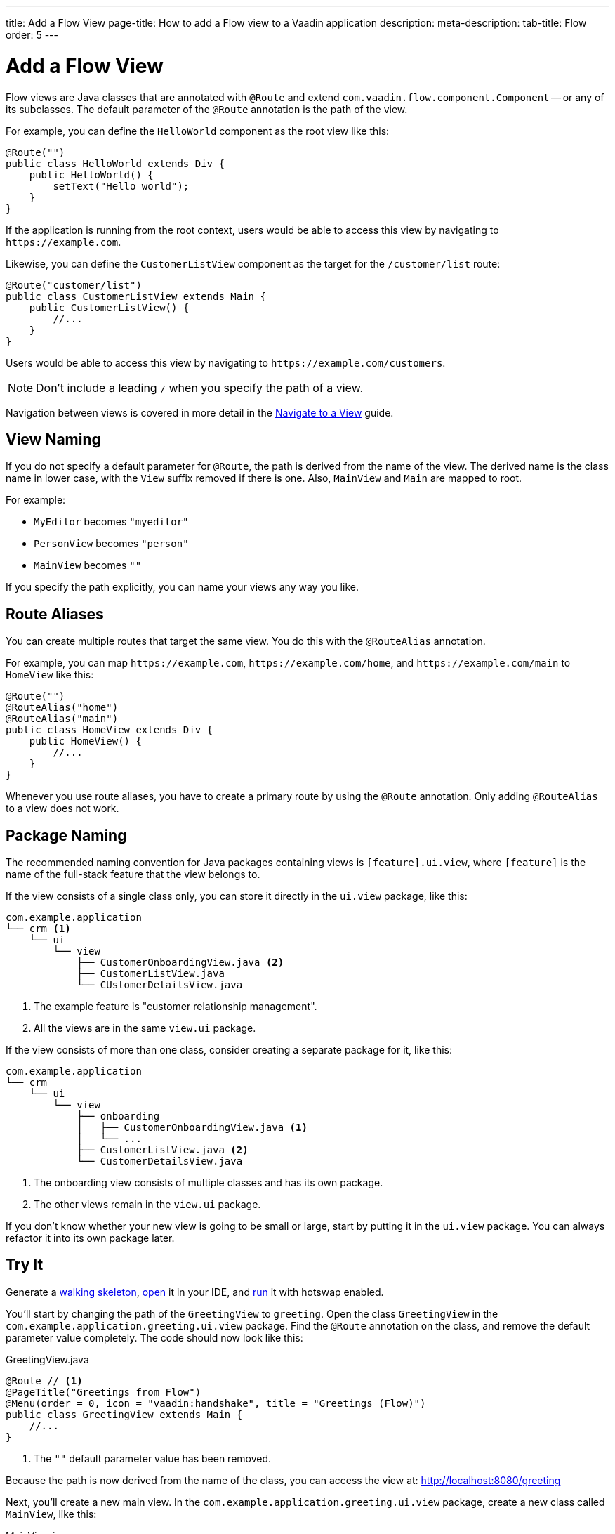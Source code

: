 ---
title: Add a Flow View
page-title: How to add a Flow view to a Vaadin application
description:
meta-description:
tab-title: Flow
order: 5
---


= Add a Flow View

Flow views are Java classes that are annotated with [annotationname]`@Route` and extend [classname]`com.vaadin.flow.component.Component` -- or any of its subclasses. The default parameter of the [annotationname]`@Route` annotation is the path of the view. 

For example, you can define the [classname]`HelloWorld` component as the root view like this:

[source,java]
----
@Route("")
public class HelloWorld extends Div {
    public HelloWorld() {
        setText("Hello world");
    }
}
----

If the application is running from the root context, users would be able to access this view by navigating to `\https://example.com`.

Likewise, you can define the [classname]`CustomerListView` component as the target for the `/customer/list` route:

[source,java]
----
@Route("customer/list")
public class CustomerListView extends Main {
    public CustomerListView() {
        //...
    }
}
----

Users would be able to access this view by navigating to `\https://example.com/customers`.

[NOTE]
Don't include a leading `/` when you specify the path of a view.

Navigation between views is covered in more detail in the <<../navigate#,Navigate to a View>> guide.


== View Naming

If you do not specify a default parameter for [annotationname]`@Route`, the path is derived from the name of the view. The derived name is the class name in lower case, with the `View` suffix removed if there is one. Also, [classname]`MainView` and [classname]`Main` are mapped to root. 

For example:

* [classname]`MyEditor` becomes `"myeditor"`
* [classname]`PersonView` becomes `"person"`
* [classname]`MainView` becomes `""`

If you specify the path explicitly, you can name your views any way you like.


== Route Aliases

You can create multiple routes that target the same view. You do this with the `@RouteAlias` annotation.

For example, you can map `\https://example.com`, `\https://example.com/home`, and `\https://example.com/main` to [classname]`HomeView` like this:

[source,java]
----
@Route("")
@RouteAlias("home")
@RouteAlias("main")
public class HomeView extends Div {
    public HomeView() {
        //...
    }
}
----

Whenever you use route aliases, you have to create a primary route by using the [annotationname]`@Route` annotation. Only adding [annotationname]`@RouteAlias` to a view does not work.


== Package Naming

The recommended naming convention for Java packages containing views is [packagename]`[feature].ui.view`, where `[feature]` is the name of the full-stack feature that the view belongs to.

If the view consists of a single class only, you can store it directly in the `ui.view` package, like this:

[source]
----
com.example.application
└── crm <1>
    └── ui
        └── view
            ├── CustomerOnboardingView.java <2>
            ├── CustomerListView.java
            └── CUstomerDetailsView.java
----
<1> The example feature is "customer relationship management".
<2> All the views are in the same `view.ui` package.

If the view consists of more than one class, consider creating a separate package for it, like this:

[source]
----
com.example.application
└── crm
    └── ui
        └── view
            ├── onboarding
            │   ├── CustomerOnboardingView.java <1>
            │   └── ...
            ├── CustomerListView.java <2>
            └── CustomerDetailsView.java
----
<1> The onboarding view consists of multiple classes and has its own package.
<2> The other views remain in the `view.ui` package.

If you don't know whether your new view is going to be small or large, start by putting it in the `ui.view` package. You can always refactor it into its own package later.


== Try It

Generate a <<{articles}/getting-started/start#,walking skeleton>>, <<{articles}/getting-started/import#,open>> it in your IDE, and <<{articles}/getting-started/run#,run>> it with hotswap enabled.

You'll start by changing the path of the [classname]`GreetingView` to `greeting`. Open the class [classname]`GreetingView` in the [packagename]`com.example.application.greeting.ui.view` package. Find the `@Route` annotation on the class, and remove the default parameter value completely. The code should now look like this:

.GreetingView.java
[source,java]
----
@Route // <1>
@PageTitle("Greetings from Flow")
@Menu(order = 0, icon = "vaadin:handshake", title = "Greetings (Flow)")
public class GreetingView extends Main {
    //...
}
----
<1> The `""` default parameter value has been removed.

Because the path is now derived from the name of the class, you can access the view at: http://localhost:8080/greeting

Next, you'll create a new main view. In the [packagename]`com.example.application.greeting.ui.view` package, create a new class called [classname]`MainView`, like this:

.MainView.java
[source,java]
----
import com.vaadin.flow.component.html.Main;
import com.vaadin.flow.router.Route;

@Route
public class MainView extends Main {
    public MainView() {
        setText("Main View");
    }
}
----

The path is again derived from the name of the class, which means you can access the view at: http://localhost:8080

Now add a `@RouteAlias("home")` annotation to the [classname]`MainView`, like this:

.MainView.java
[source,java]
----
import com.vaadin.flow.component.html.Main;
import com.vaadin.flow.router.Route;
import com.vaadin.flow.router.RouteAlias;

@Route
@RouteAlias("home")
public class MainView extends Main {

    public MainView() {
        setText("Main View");
    }
}
----

You can now access the main view also at: http://localhost:8080/home

Now go back to [classname]`GreetingView` and change the path to `say/hello/to/vaadin`, like this:

.GreetingView.java
[source,java]
----
@Route("say/hello/to/vaadin")
@PageTitle("Greetings from Flow")
@Menu(order = 0, icon = "vaadin:handshake", title = "Greetings (Flow)")
public class GreetingView extends Main {
    //...
}
----

You can now access the greeting view at: http://localhost:8080/say/hello/to/vaadin
